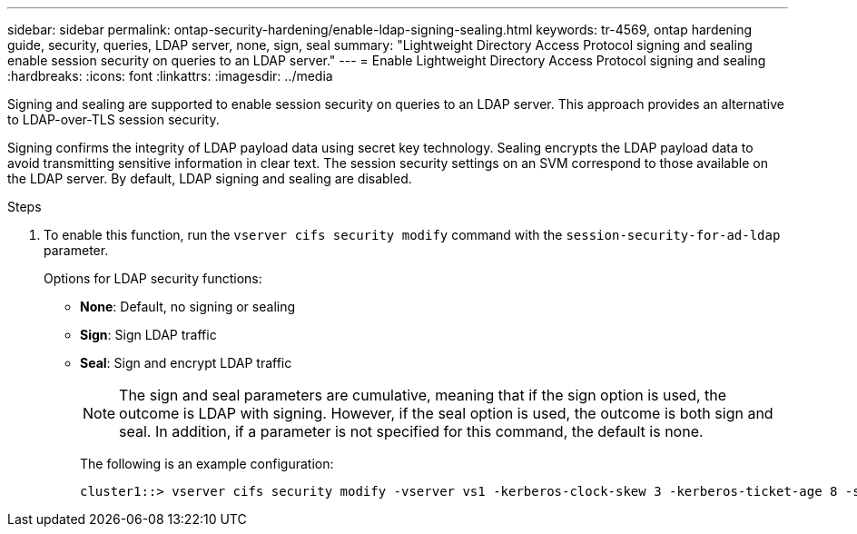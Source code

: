 ---
sidebar: sidebar
permalink: ontap-security-hardening/enable-ldap-signing-sealing.html
keywords: tr-4569, ontap hardening guide, security, queries, LDAP server, none, sign, seal
summary: "Lightweight Directory Access Protocol signing and sealing enable session security on queries to an LDAP server."
---
= Enable Lightweight Directory Access Protocol signing and sealing
:hardbreaks:
:icons: font
:linkattrs:
:imagesdir: ../media

[.lead]
Signing and sealing are supported to enable session security on queries to an LDAP server. This approach provides an alternative to LDAP-over-TLS session security.

Signing confirms the integrity of LDAP payload data using secret key technology. Sealing encrypts the LDAP payload data to avoid transmitting sensitive information in clear text. The session security settings on an SVM correspond to those available on the LDAP server. By default, LDAP signing and sealing are disabled. 

.Steps

. To enable this function, run the `vserver cifs security modify` command with the `session-security-for-ad-ldap` parameter. 
+
Options for LDAP security functions:

* *None*: Default, no signing or sealing
* *Sign*: Sign LDAP traffic
* *Seal*: Sign and encrypt LDAP traffic
+
NOTE: The sign and seal parameters are cumulative, meaning that if the sign option is used, the outcome is LDAP with signing. However, if the seal option is used, the outcome is both sign and seal. In addition, if a parameter is not specified for this command, the default is none.
+
The following is an example configuration:
+
----
cluster1::> vserver cifs security modify -vserver vs1 -kerberos-clock-skew 3 -kerberos-ticket-age 8 -session-security-for-ad-ldap seal
----

//6-24-24 ontapdoc-1938